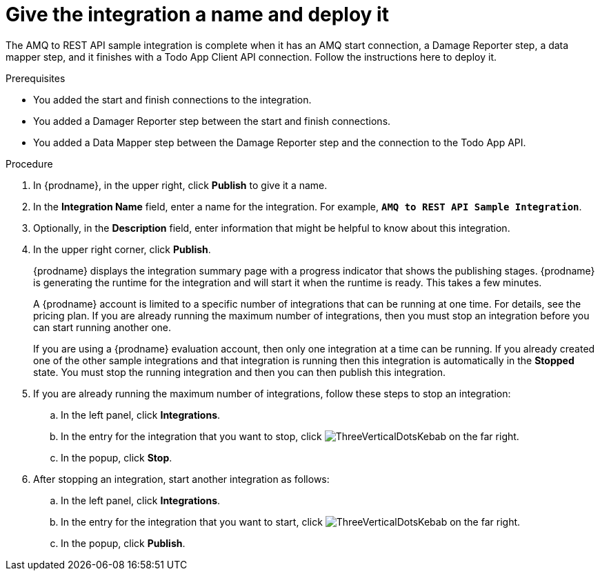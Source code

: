 // Module included in the following assemblies:
// amq2api_create_integration.adoc

[id='amq2api-name-and-publish_{context}']
= Give the integration a name and deploy it

The AMQ to REST API sample integration is complete when it has an AMQ start
connection, a Damage Reporter step, a data mapper step, and it finishes
with a Todo App Client API connection. Follow the instructions here to 
deploy it. 

.Prerequisites
* You added the start and finish connections to the integration.
* You added a Damager Reporter step between the start and finish connections.
* You added a Data Mapper step between the Damage Reporter step and 
the connection to the Todo App API. 

.Procedure
. In {prodname}, in the upper right, click *Publish* to give it a name.
. In the *Integration Name* field, enter a name for the
integration. For example, `*AMQ to REST API Sample Integration*`.
. Optionally, in the *Description* field, enter information that might be
helpful to know about this integration.
. In the upper right corner, click *Publish*.
+
{prodname} displays the integration summary page with a progress
indicator that shows the publishing stages. 
{prodname} is generating the runtime for the integration and
will start it when the runtime is ready. This takes a few minutes.
+
A {prodname} account is limited to a specific number of 
integrations that can be running at one time. For details, 
see the pricing plan. If you are already running the maximum
number of integrations, then you must stop an integration
before you can start running another one. 
+
If you are using a {prodname} evaluation 
account, then only one integration at a time can be running. 
If you already created one of the other sample integrations and that
integration is running then this integration is automatically in the
*Stopped* state. You must stop the running integration and
then you can then publish this integration.  

. If you are already running the maximum number of integrations, follow
these steps to stop an integration:

.. In the left panel, click *Integrations*.
.. In the entry for the integration that you want to stop, click
image:shared/images/ThreeVerticalDotsKebab.png[title="the three vertical dots"]
on the far right. 
.. In the popup, click *Stop*. 

. After stopping an integration, start another integration as follows:

.. In the left panel, click *Integrations*.
.. In the entry for the integration that you want to start, click
image:shared/images/ThreeVerticalDotsKebab.png[title="the three vertical dots"]
on the far right. 
.. In the popup, click *Publish*. 
